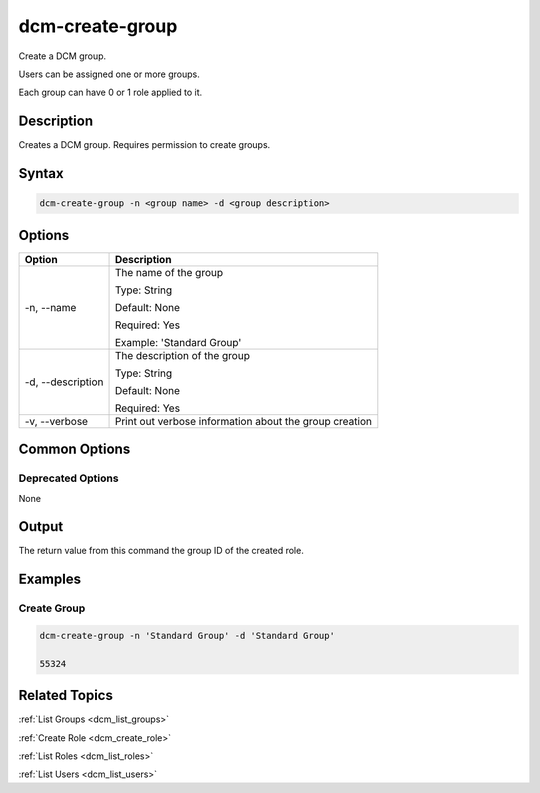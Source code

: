 .. raw:: latex

      \newpage

.. _dcm_create_group:

dcm-create-group
----------------

Create a DCM group. 

Users can be assigned one or more groups. 

Each group can have 0 or 1 role applied to it.

Description
~~~~~~~~~~~

Creates a DCM group. Requires permission to create groups.

Syntax
~~~~~~

.. code-block:: bash

   dcm-create-group -n <group name> -d <group description>

Options
~~~~~~~

+--------------------+--------------------------------------------------------+
| Option             | Description                                            |
+====================+========================================================+
| -n, --name         | The name of the group                                  | 
|                    |                                                        |
|                    | Type: String                                           |
|                    |                                                        |
|                    | Default: None                                          |
|                    |                                                        |
|                    | Required: Yes                                          |
|                    |                                                        |
|                    | Example: 'Standard Group'                              |
+--------------------+--------------------------------------------------------+
| -d, --description  | The description of the group                           | 
|                    |                                                        |
|                    | Type: String                                           |
|                    |                                                        |
|                    | Default: None                                          |
|                    |                                                        |
|                    | Required: Yes                                          |
|                    |                                                        |
+--------------------+--------------------------------------------------------+
| -v, --verbose      | Print out verbose information about the group creation |
+--------------------+--------------------------------------------------------+

Common Options
~~~~~~~~~~~~~~

Deprecated Options
^^^^^^^^^^^^^^^^^^

None

Output
~~~~~~

The return value from this command the group ID of the created role.

Examples
~~~~~~~~

Create Group
^^^^^^^^^^^^

.. code-block:: bash

   dcm-create-group -n 'Standard Group' -d 'Standard Group'

   55324 

Related Topics
~~~~~~~~~~~~~~

:ref:`List Groups <dcm_list_groups>`

:ref:`Create Role <dcm_create_role>`

:ref:`List Roles <dcm_list_roles>`

:ref:`List Users <dcm_list_users>`

